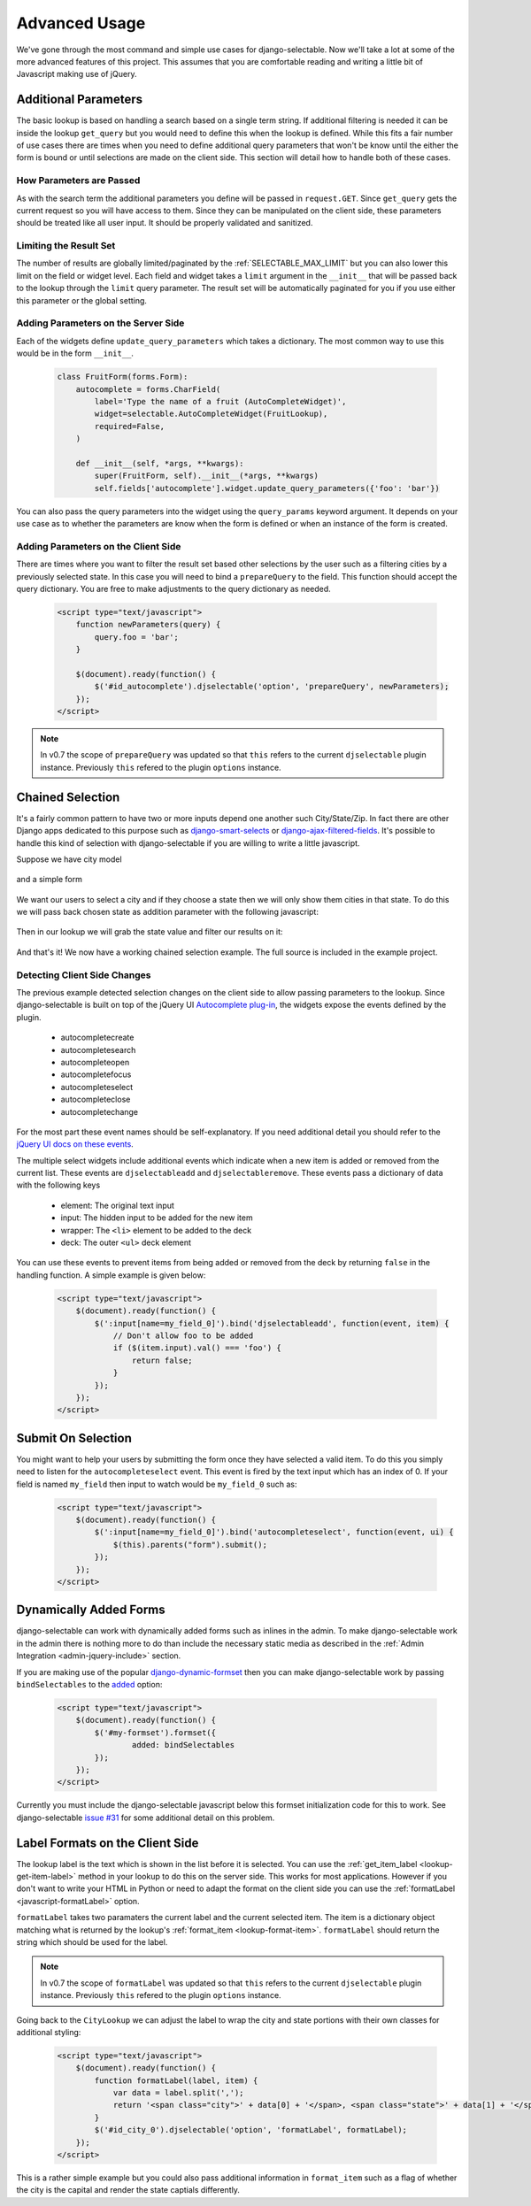 Advanced Usage
==========================

We've gone through the most command and simple use cases for django-selectable. Now
we'll take a lot at some of the more advanced features of this project. This assumes
that you are comfortable reading and writing a little bit of Javascript making
use of jQuery.


.. _additional-parameters:

Additional Parameters
--------------------------------------

The basic lookup is based on handling a search based on a single term string.
If additional filtering is needed it can be inside the lookup ``get_query`` but
you would need to define this when the lookup is defined. While this fits a fair
number of use cases there are times when you need to define additional query
parameters that won't be know until the either the form is bound or until selections
are made on the client side. This section will detail how to handle both of these
cases.


How Parameters are Passed
_______________________________________

As with the search term the additional parameters you define will be passed in
``request.GET``. Since ``get_query`` gets the current request so you will have access to
them. Since they can be manipulated on the client side, these parameters should be
treated like all user input. It should be properly validated and sanitized.


Limiting the Result Set
_______________________________________

The number of results are globally limited/paginated by the :ref:`SELECTABLE_MAX_LIMIT`
but you can also lower this limit on the field or widget level. Each field and widget
takes a ``limit`` argument in the ``__init__`` that will be passed back to the lookup
through the ``limit`` query parameter. The result set will be automatically paginated
for you if you use either this parameter or the global setting.


.. _server-side-parameters:

Adding Parameters on the Server Side
_______________________________________

Each of the widgets define ``update_query_parameters`` which takes a dictionary. The
most common way to use this would be in the form ``__init__``.

    .. code-block:: python

        class FruitForm(forms.Form):
            autocomplete = forms.CharField(
                label='Type the name of a fruit (AutoCompleteWidget)',
                widget=selectable.AutoCompleteWidget(FruitLookup),
                required=False,
            )

            def __init__(self, *args, **kwargs):
                super(FruitForm, self).__init__(*args, **kwargs)
                self.fields['autocomplete'].widget.update_query_parameters({'foo': 'bar'})

You can also pass the query parameters into the widget using the ``query_params``
keyword argument. It depends on your use case as to whether the parameters are
know when the form is defined or when an instance of the form is created.


.. _client-side-parameters:

Adding Parameters on the Client Side
_______________________________________

There are times where you want to filter the result set based other selections
by the user such as a filtering cities by a previously selected state. In this
case you will need to bind a ``prepareQuery`` to the field. This function should accept the query dictionary. 
You are free to make adjustments to  the query dictionary as needed.

    .. code-block:: html

        <script type="text/javascript">
            function newParameters(query) {
                query.foo = 'bar';
            }

            $(document).ready(function() {
                $('#id_autocomplete').djselectable('option', 'prepareQuery', newParameters);
            });
        </script>

.. note::

    In v0.7 the scope of ``prepareQuery`` was updated so that ``this`` refers to the
    current ``djselectable`` plugin instance. Previously ``this`` refered to the
    plugin ``options`` instance.


.. _chain-select-example:

Chained Selection
--------------------------------------

It's a fairly common pattern to have two or more inputs depend one another such City/State/Zip.
In fact there are other Django apps dedicated to this purpose such as 
`django-smart-selects <https://github.com/digi604/django-smart-selects>`_ or
`django-ajax-filtered-fields <http://code.google.com/p/django-ajax-filtered-fields/>`_.
It's possible to handle this kind of selection with django-selectable if you are willing
to write a little javascript.

Suppose we have city model

    .. literalinclude:: ../example/core/models.py
        :pyobject: City

and a simple form

    .. literalinclude:: ../example/core/forms.py
        :pyobject: ChainedForm

We want our users to select a city and if they choose a state then we will only
show them cities in that state. To do this we will pass back chosen state as 
addition parameter with the following javascript:

    .. literalinclude:: ../example/core/templates/advanced.html
        :language: html
        :start-after: {% block extra-js %}
        :end-before: {% endblock %}


Then in our lookup we will grab the state value and filter our results on it:

    .. literalinclude:: ../example/core/lookups.py
        :pyobject: CityLookup

And that's it! We now have a working chained selection example. The full source
is included in the example project.

.. _client-side-changes:

Detecting Client Side Changes
____________________________________________

The previous example detected selection changes on the client side to allow passing 
parameters to the lookup. Since django-selectable is built on top of the jQuery UI 
`Autocomplete plug-in <http://jqueryui.com/demos/autocomplete/>`_, the widgets
expose the events defined by the plugin.

    - autocompletecreate
    - autocompletesearch
    - autocompleteopen
    - autocompletefocus
    - autocompleteselect
    - autocompleteclose
    - autocompletechange

For the most part these event names should be self-explanatory. If you need additional
detail you should refer to the `jQuery UI docs on these events <http://jqueryui.com/demos/autocomplete/#events>`_.

The multiple select widgets include additional events which indicate when a new item is added
or removed from the current list. These events are ``djselectableadd`` and ``djselectableremove``.
These events pass a dictionary of data with the following keys

    - element: The original text input
    - input: The hidden input to be added for the new item
    - wrapper: The ``<li>`` element to be added to the deck
    - deck: The outer ``<ul>`` deck element

You can use these events to prevent items from being added or removed from the deck by
returning ``false`` in the handling function. A simple example is given below:

    .. code-block:: html

        <script type="text/javascript">
            $(document).ready(function() {
                $(':input[name=my_field_0]').bind('djselectableadd', function(event, item) {
                    // Don't allow foo to be added
                    if ($(item.input).val() === 'foo') {
                        return false;
                    }
                });
            });
        </script>


Submit On Selection
--------------------------------------

You might want to help your users by submitting the form once they have selected a valid
item. To do this you simply need to listen for the ``autocompleteselect`` event. This
event is fired by the text input which has an index of 0. If your field is named ``my_field``
then input to watch would be ``my_field_0`` such as:

    .. code-block:: html

        <script type="text/javascript">
            $(document).ready(function() {
                $(':input[name=my_field_0]').bind('autocompleteselect', function(event, ui) {
                    $(this).parents("form").submit();
                });
            });
        </script>


Dynamically Added Forms
--------------------------------------

django-selectable can work with dynamically added forms such as inlines in the admin.
To make django-selectable work in the admin there is nothing more to do than include
the necessary static media as described in the 
:ref:`Admin Integration <admin-jquery-include>` section.

If you are making use of the popular `django-dynamic-formset <http://code.google.com/p/django-dynamic-formset/>`_
then you can make django-selectable work by passing ``bindSelectables`` to the 
`added <http://code.google.com/p/django-dynamic-formset/source/browse/trunk/docs/usage.txt#259>`_ option:

    .. code-block:: html

        <script type="text/javascript">
            $(document).ready(function() {
                $('#my-formset').formset({
               		added: bindSelectables	
                });
            });
        </script>

Currently you must include the django-selectable javascript below this formset initialization
code for this to work. See django-selectable `issue #31 <https://bitbucket.org/mlavin/django-selectable/issue/31/>`_
for some additional detail on this problem.


.. _advanced-label-formats:

Label Formats on the Client Side
--------------------------------------

The lookup label is the text which is shown in the list before it is selected.
You can use the :ref:`get_item_label <lookup-get-item-label>` method in your lookup
to do this on the server side. This works for most applications. However if you don't
want to write your HTML in Python or need to adapt the format on the client side you
can use the :ref:`formatLabel <javascript-formatLabel>` option.

``formatLabel`` takes two paramaters the current label and the current selected item.
The item is a dictionary object matching what is returned by the lookup's
:ref:`format_item <lookup-format-item>`. ``formatLabel`` should return the string
which should be used for the label.

.. note::

    In v0.7 the scope of ``formatLabel`` was updated so that ``this`` refers to the
    current ``djselectable`` plugin instance. Previously ``this`` refered to the
    plugin ``options`` instance.

Going back to the ``CityLookup`` we can adjust the label to wrap the city and state
portions with their own classes for additional styling:

    .. literalinclude:: ../example/core/lookups.py
        :pyobject: CityLookup

    .. code-block:: html

        <script type="text/javascript">
            $(document).ready(function() {
                function formatLabel(label, item) {
                    var data = label.split(',');
                    return '<span class="city">' + data[0] + '</span>, <span class="state">' + data[1] + '</span>';
                }
                $('#id_city_0').djselectable('option', 'formatLabel', formatLabel);
            });
        </script>

This is a rather simple example but you could also pass additional information in ``format_item``
such as a flag of whether the city is the capital and render the state captials differently.
